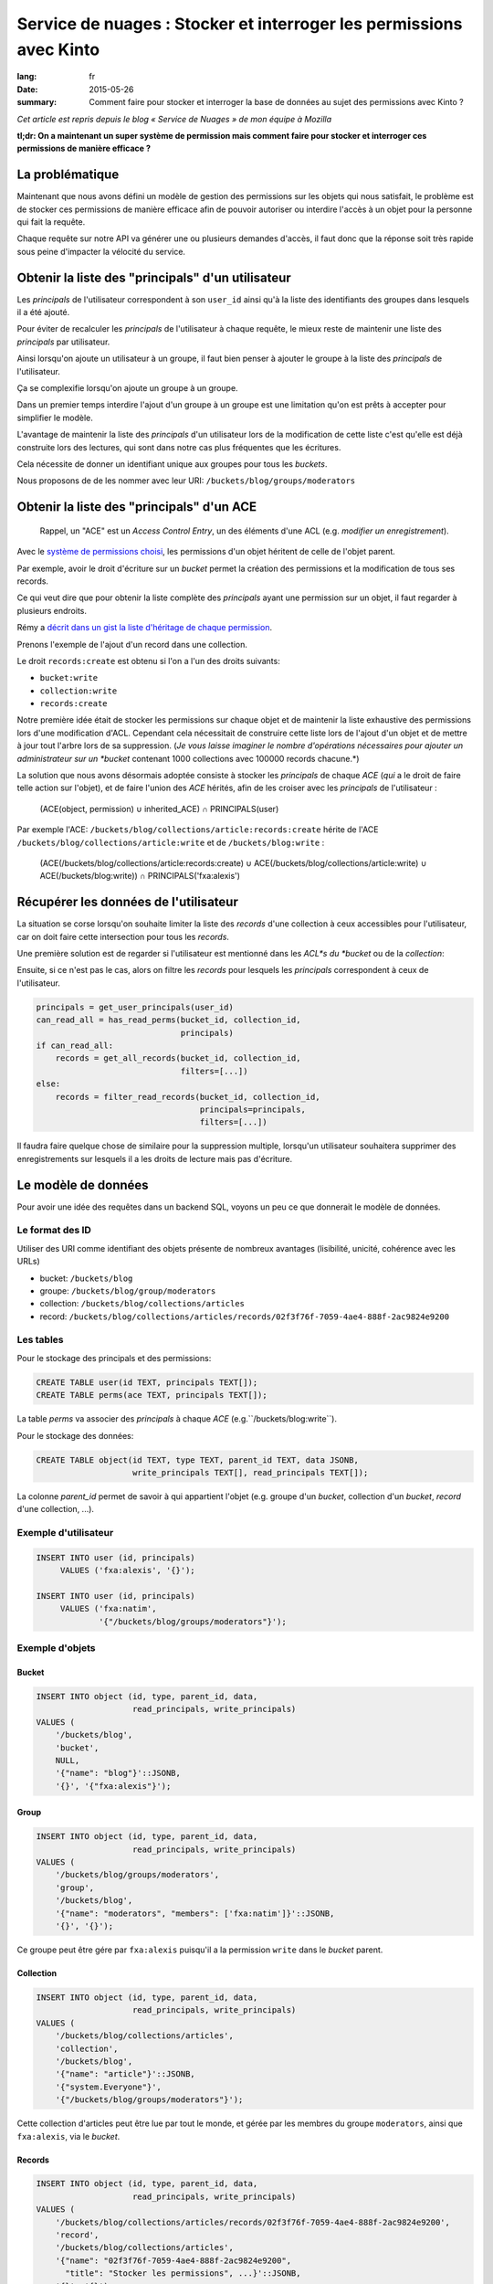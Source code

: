 Service de nuages : Stocker et interroger les permissions avec Kinto
####################################################################

:lang: fr
:date: 2015-05-26
:summary: Comment faire pour stocker et interroger la base de données au sujet des permissions avec Kinto ?


*Cet article est repris depuis le blog « Service de Nuages » de mon équipe à Mozilla*


**tl;dr: On a maintenant un super système de permission mais comment faire pour stocker et interroger ces permissions de manière efficace ?**

La problématique
================

Maintenant que nous avons défini un modèle de gestion des permissions
sur les objets qui nous satisfait, le problème est de stocker ces
permissions de manière efficace afin de pouvoir autoriser ou interdire
l'accès à un objet pour la personne qui fait la requête.

Chaque requête sur notre API va générer une ou plusieurs demandes
d'accès, il faut donc que la réponse soit très rapide sous peine
d'impacter la vélocité du service.


Obtenir la liste des "principals" d'un utilisateur
==================================================

Les *principals* de l'utilisateur correspondent à son ``user_id``
ainsi qu'à la liste des identifiants des groupes dans lesquels il a
été ajouté.

Pour éviter de recalculer les *principals* de l'utilisateur à chaque
requête, le mieux reste de maintenir une liste des *principals* par
utilisateur.

Ainsi lorsqu'on ajoute un utilisateur à un groupe, il faut bien penser
à ajouter le groupe à la liste des *principals* de l'utilisateur.

Ça se complexifie lorsqu'on ajoute un groupe à un groupe.

Dans un premier temps interdire l'ajout d'un groupe à un groupe est
une limitation qu'on est prêts à accepter pour simplifier le
modèle.

L'avantage de maintenir la liste des *principals* d'un utilisateur
lors de la modification de cette liste c'est qu'elle est déjà
construite lors des lectures, qui sont dans notre cas plus fréquentes
que les écritures.

Cela nécessite de donner un identifiant unique aux groupes pour tous
les *buckets*.

Nous proposons de de les nommer avec leur URI:
``/buckets/blog/groups/moderators``


Obtenir la liste des "principals" d'un ACE
==========================================

    Rappel, un "ACE" est un *Access Control Entry*, un des éléments
    d'une ACL (e.g. *modifier un enregistrement*).

Avec le `système de permissions choisi
<{filename}/code/2015-05-01-cliquet-permissions.rst>`_, les permissions d'un
objet héritent de celle de l'objet parent.

Par exemple, avoir le droit d'écriture sur un *bucket* permet la
création des permissions et la modification de tous ses records.

Ce qui veut dire que pour obtenir la liste complète des *principals*
ayant une permission sur un objet, il faut regarder à plusieurs
endroits.

Rémy a `décrit dans un gist la liste d'héritage de chaque permission <https://gist.github.com/Natim/77c8f61c1d42e476cef8#file-permission-py-L9-L52>`_.

Prenons l'exemple de l'ajout d'un record dans une collection.

Le droit ``records:create`` est obtenu si l'on a l'un des droits suivants:

- ``bucket:write``
- ``collection:write``
- ``records:create``

Notre première idée était de stocker les permissions sur chaque objet
et de maintenir la liste exhaustive des permissions lors d'une
modification d'ACL. Cependant cela nécessitait de construire cette
liste lors de l'ajout d'un objet et de mettre à jour tout l'arbre lors
de sa suppression.  (*Je vous laisse imaginer le nombre d'opérations
nécessaires pour ajouter un administrateur sur un *bucket* contenant
1000 collections avec 100000 records chacune.*)

La solution que nous avons désormais adoptée consiste à stocker les
*principals* de chaque *ACE* (*qui* a le droit de faire telle action
sur l'objet), et de faire l'union des *ACE* hérités, afin de les
croiser avec les *principals* de l'utilisateur :


    (ACE(object, permission) ∪ inherited_ACE) ∩ PRINCIPALS(user)

Par exemple l'ACE: ``/buckets/blog/collections/article:records:create`` hérite de
l'ACE ``/buckets/blog/collections/article:write`` et de ``/buckets/blog:write`` :

    (ACE(/buckets/blog/collections/article:records:create) ∪ ACE(/buckets/blog/collections/article:write) ∪ ACE(/buckets/blog:write)) ∩ PRINCIPALS('fxa:alexis')


Récupérer les données de l'utilisateur
======================================

La situation se corse lorsqu'on souhaite limiter la liste des
*records* d'une collection à ceux accessibles pour l'utilisateur, car
on doit faire cette intersection pour tous les *records*.

Une première solution est de regarder si l'utilisateur est mentionné
dans les *ACL*s du *bucket* ou de la *collection*:

Ensuite, si ce n'est pas le cas, alors on filtre les *records* pour
lesquels les *principals* correspondent à ceux de l'utilisateur.


.. code-block:: python

    principals = get_user_principals(user_id)
    can_read_all = has_read_perms(bucket_id, collection_id,
                                  principals)
    if can_read_all:
        records = get_all_records(bucket_id, collection_id,
                                  filters=[...])
    else:
        records = filter_read_records(bucket_id, collection_id,
                                      principals=principals,
                                      filters=[...])


Il faudra faire quelque chose de similaire pour la suppression
multiple, lorsqu'un utilisateur souhaitera supprimer des
enregistrements sur lesquels il a les droits de lecture mais pas
d'écriture.


Le modèle de données
====================

Pour avoir une idée des requêtes dans un backend SQL, voyons un peu ce
que donnerait le modèle de données.


Le format des ID
----------------

Utiliser des URI comme identifiant des objets présente de nombreux
avantages (lisibilité, unicité, cohérence avec les URLs)

* bucket: ``/buckets/blog``
* groupe: ``/buckets/blog/group/moderators``
* collection: ``/buckets/blog/collections/articles``
* record: ``/buckets/blog/collections/articles/records/02f3f76f-7059-4ae4-888f-2ac9824e9200``


Les tables
----------

Pour le stockage des principals et des permissions:

.. code-block:: sql

    CREATE TABLE user(id TEXT, principals TEXT[]);
    CREATE TABLE perms(ace TEXT, principals TEXT[]);

La table *perms* va associer des *principals* à chaque *ACE*
(e.g.``/buckets/blog:write``).

Pour le stockage des données:

.. code-block:: sql

    CREATE TABLE object(id TEXT, type TEXT, parent_id TEXT, data JSONB,
                        write_principals TEXT[], read_principals TEXT[]);

La colonne *parent_id* permet de savoir à qui appartient l'objet
(e.g. groupe d'un *bucket*, collection d'un *bucket*, *record* d'une
collection, ...).


Exemple d'utilisateur
---------------------

.. code-block:: sql

    INSERT INTO user (id, principals)
         VALUES ('fxa:alexis', '{}');

    INSERT INTO user (id, principals)
         VALUES ('fxa:natim',
                 '{"/buckets/blog/groups/moderators"}');


Exemple d'objets
----------------

Bucket
::::::

.. code-block:: sql

    INSERT INTO object (id, type, parent_id, data,
                        read_principals, write_principals)
    VALUES (
        '/buckets/blog',
        'bucket',
        NULL,
        '{"name": "blog"}'::JSONB,
        '{}', '{"fxa:alexis"}');


Group
:::::

.. code-block:: sql

    INSERT INTO object (id, type, parent_id, data,
                        read_principals, write_principals)
    VALUES (
        '/buckets/blog/groups/moderators',
        'group',
        '/buckets/blog',
        '{"name": "moderators", "members": ['fxa:natim']}'::JSONB,
        '{}', '{}');


Ce groupe peut être gére par ``fxa:alexis`` puisqu'il a la permission
``write`` dans le *bucket* parent.


Collection
::::::::::

.. code-block:: sql

    INSERT INTO object (id, type, parent_id, data,
                        read_principals, write_principals)
    VALUES (
        '/buckets/blog/collections/articles',
        'collection',
        '/buckets/blog',
        '{"name": "article"}'::JSONB,
        '{"system.Everyone"}',
        '{"/buckets/blog/groups/moderators"}');

Cette collection d'articles peut être lue par tout le monde,
et gérée par les membres du groupe ``moderators``, ainsi que
``fxa:alexis``, via le *bucket*.


Records
:::::::

.. code-block:: sql

    INSERT INTO object (id, type, parent_id, data,
                        read_principals, write_principals)
    VALUES (
        '/buckets/blog/collections/articles/records/02f3f76f-7059-4ae4-888f-2ac9824e9200',
        'record',
        '/buckets/blog/collections/articles',
        '{"name": "02f3f76f-7059-4ae4-888f-2ac9824e9200",
          "title": "Stocker les permissions", ...}'::JSONB,
        '{}', '{}');


Interroger les permissions
--------------------------

Obtenir la liste des "principals" d'un ACE
::::::::::::::::::::::::::::::::::::::::::

Comme vu plus haut, pour vérifier une permission, on fait l'union des
*principals* requis par les objets hérités, et on teste leur
intersection avec ceux de l'utilisateur:

.. code-block:: sql

   WITH required_principals AS (
        SELECT unnest(principals) AS p
          FROM perms
         WHERE ace IN (
            '/buckets/blog:write',
            '/buckets/blog:read',
            '/buckets/blog/collections/article:write',
            '/buckets/blog/collections/article:read')
    ),
    user_principals AS (
        SELECT unnest(principals)
          FROM user
         WHERE id = 'fxa:natim'
    )
    SELECT COUNT(*)
      FROM user_principals a
     INNER JOIN required_principals b
        ON a.p = b.p;


Filtrer les objets en fonction des permissions
::::::::::::::::::::::::::::::::::::::::::::::

Pour filtrer les objets, on fait une simple intersection de liste
(*merci PostgreSQL*):

.. code-block:: sql


    SELECT data
      FROM object o, user u
     WHERE o.type = 'record'
       AND o.parent_id = '/buckets/blog/collections/article'
       AND (o.read_principals && u.principals OR
            o.write_principals && u.principals)
       AND u.id = 'fxa:natim';

Les listes s'indexent bien, notamment grâce aux `index GIN
<http://www.postgresql.org/docs/current/static/indexes-types.html>`_.


Avec Redis
----------

*Redis* présente plusieurs avantages pour ce genre de
problématiques. Notamment, il gère les *set* nativement (listes de
valeurs uniques), ainsi que les opérations d'intersection et d'union.

Avec *Redis* on peut écrire l'obtention des *principals* pour un *ACE*
comme cela :

.. code-block:: redis

    SUNIONSTORE temp_perm:/buckets/blog/collections/articles:write  permission:/buckets/blog:write  permission:/buckets/blog/collections/articles:write
    SINTER temp_perm:/buckets/blog/collections/articles:write principals:fxa:alexis

- ``SUNIONSTORE`` permet de créer un set contenant les éléments de
  l'union de tous les set suivants. Dans notre cas on le nomme
  ``temp_perm:/buckets/blog/collections/articles:write`` et il contient
  l'union des sets d'ACLs suivants:
  - ``permission:/buckets/blog:write``
  - ``permission:/buckets/blog/collections/articles:write``
- ``SINTER`` retourne l'intersection de tous les sets passés en paramètres dans notre cas :
  - ``temp_perm:/buckets/blog/collections/articles:write``
  - ``principals:fxa:alexis``

Plus d'informations sur :
- http://redis.io/commands/sinter
- http://redis.io/commands/sunionstore

Si le set résultant de la commande ``SINTER`` n'est pas vide, alors
l'utilisateur possède la permission.

On peut ensuite supprimer la clé temporaire ``temp_perm``.

En utilisant ``MULTI`` on peut `même faire tout cela au sein d'une
transaction <https://gist.github.com/Natim/77c8f61c1d42e476cef8#file-permission-py-L117-L124>`_
et garantir ainsi l'intégrité de la requête.


Conclusion
==========

La solution a l'air simple mais nous a demandé beaucoup de réflexion
en passant par plusieurs propositions.

L'idée finale est d'avoir :

- Un backend spécifique permettant de stocker les *principals* des
  utilisateurs et des *ACE* (e.g. avec les sets Redis) ;
- La liste des principals read et write sur la table des objets.

C'est dommage d'avoir le concept de permissions à deux endroits, mais
cela permet de connaître rapidement la permission d'un utilisateur sur
un objet et également de pouvoir récupérer tous les objets d'une
collection pour un utilisateur si celui-ci n'a pas accès à tous les
records de la collection, ou toutes les collections du bucket.
